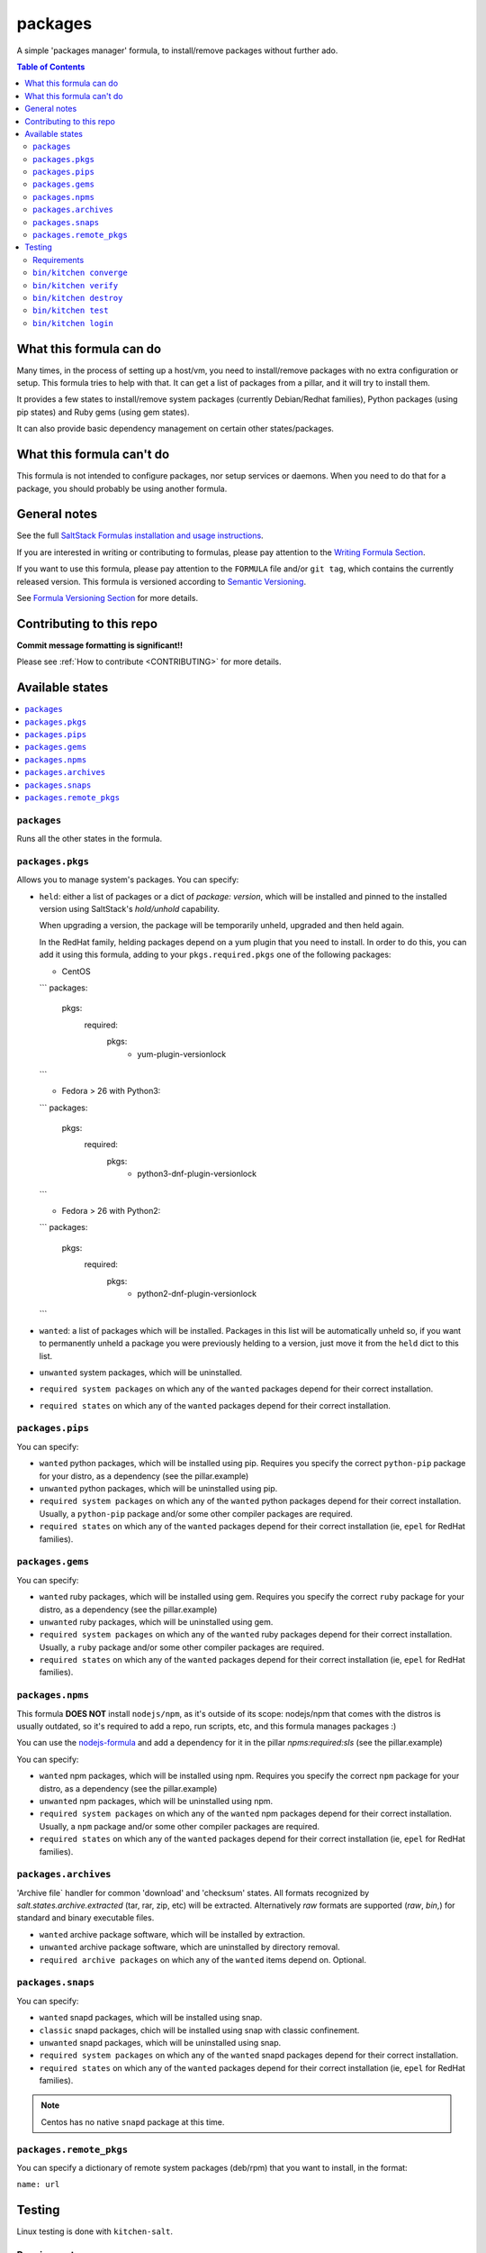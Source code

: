 .. _readme:

packages
========

|img_travis| |img_sr|

.. |img_travis| image:: https://travis-ci.com/saltstack-formulas/packages-formula.svg?branch=master
   :alt: Travis CI Build Status
   :scale: 100%
   :target: https://travis-ci.com/saltstack-formulas/packages-formula
.. |img_sr| image:: https://img.shields.io/badge/%20%20%F0%9F%93%A6%F0%9F%9A%80-semantic--release-e10079.svg
   :alt: Semantic Release
   :scale: 100%
   :target: https://github.com/semantic-release/semantic-release

A simple 'packages manager' formula, to install/remove packages without further
ado.

.. contents:: **Table of Contents**

What this formula can do
------------------------

Many times, in the process of setting up a host/vm, you need to install/remove
packages with no extra configuration or setup. This formula tries to help with
that. It can get a list of packages from a pillar, and it will try to install
them.

It provides a few states to install/remove system packages (currently
Debian/Redhat families), Python packages (using pip states) and Ruby gems
(using gem states).

It can also provide basic dependency management on certain other states/packages.

What this formula can't do
--------------------------

This formula is not intended to configure packages, nor setup services or daemons.
When you need to do that for a package, you should probably be using another
formula.

General notes
-------------

See the full `SaltStack Formulas installation and usage instructions
<https://docs.saltstack.com/en/latest/topics/development/conventions/formulas.html>`_.

If you are interested in writing or contributing to formulas, please pay attention to the `Writing Formula Section
<https://docs.saltstack.com/en/latest/topics/development/conventions/formulas.html#writing-formulas>`_.

If you want to use this formula, please pay attention to the ``FORMULA`` file and/or ``git tag``,
which contains the currently released version. This formula is versioned according to `Semantic Versioning <http://semver.org/>`_.

See `Formula Versioning Section <https://docs.saltstack.com/en/latest/topics/development/conventions/formulas.html#versioning>`_ for more details.

Contributing to this repo
-------------------------

**Commit message formatting is significant!!**

Please see :ref:`How to contribute <CONTRIBUTING>` for more details.

Available states
----------------

.. contents::
   :local:

``packages``
^^^^^^^^^^^^

Runs all the other states in the formula.

``packages.pkgs``
^^^^^^^^^^^^^^^^^

Allows you to manage system's packages. You can specify:

* ``held``: either a list of packages or a dict of `package: version`,
  which will be installed and pinned to the installed version using
  SaltStack's `hold/unhold` capability.

  When upgrading a version, the package will be temporarily unheld,
  upgraded and then held again.

  In the RedHat family, helding packages depend on a yum plugin that you
  need to install. In order to do this, you can add it using this formula, adding
  to your ``pkgs.required.pkgs`` one of the following packages:

  + CentOS
  ```
  packages:
    pkgs:
      required:
        pkgs:
          - yum-plugin-versionlock
  ```

  + Fedora > 26 with Python3:
  ```
  packages:
    pkgs:
      required:
        pkgs:
          - python3-dnf-plugin-versionlock
  ```

  + Fedora > 26 with Python2:
  ```
  packages:
    pkgs:
      required:
        pkgs:
          - python2-dnf-plugin-versionlock
  ```

* ``wanted``: a list of packages which will be installed. Packages in this
  list will be automatically unheld so, if you want to permanently unheld a
  package you were previously helding to a version, just move it from the
  ``held`` dict to this list.
* ``unwanted`` system packages, which will be uninstalled.
* ``required system packages`` on which any of the ``wanted`` packages depend
  for their correct installation.
* ``required states`` on which any of the ``wanted`` packages depend for their
  correct installation.

``packages.pips``
^^^^^^^^^^^^^^^^^

You can specify:

* ``wanted`` python packages, which will be installed using pip. Requires you
  specify the correct ``python-pip`` package for your distro, as a dependency
  (see the pillar.example)
* ``unwanted`` python packages, which will be uninstalled using pip.
* ``required system packages`` on which any of the ``wanted`` python packages
  depend for their correct installation. Usually, a ``python-pip`` package and/or
  some other compiler packages are required.
* ``required states`` on which any of the ``wanted`` packages depend for their
  correct installation (ie, ``epel`` for RedHat families).

``packages.gems``
^^^^^^^^^^^^^^^^^

You can specify:

* ``wanted`` ruby packages, which will be installed using gem. Requires you
  specify the correct ``ruby`` package for your distro, as a dependency
  (see the pillar.example)
* ``unwanted`` ruby packages, which will be uninstalled using gem.
* ``required system packages`` on which any of the ``wanted`` ruby packages
  depend for their correct installation. Usually, a ``ruby`` package and/or
  some other compiler packages are required.
* ``required states`` on which any of the ``wanted`` packages depend for their
  correct installation (ie, ``epel`` for RedHat families).

``packages.npms``
^^^^^^^^^^^^^^^^^

This formula **DOES NOT** install ``nodejs/npm``, as it's outside of its scope:
nodejs/npm that comes with the distros is usually outdated, so it's required to add
a repo, run scripts, etc, and this formula manages packages :)

You can use the `nodejs-formula <https://github.com/saltstack-formulas/node-formula>`_
and add a dependency for it in the pillar `npms:required:sls` (see the pillar.example)

You can specify:

* ``wanted`` npm packages, which will be installed using npm. Requires you
  specify the correct ``npm`` package for your distro, as a dependency
  (see the pillar.example)
* ``unwanted`` npm packages, which will be uninstalled using npm.
* ``required system packages`` on which any of the ``wanted`` npm packages
  depend for their correct installation. Usually, a ``npm`` package and/or
  some other compiler packages are required.
* ``required states`` on which any of the ``wanted`` packages depend for their
  correct installation (ie, ``epel`` for RedHat families).

``packages.archives``
^^^^^^^^^^^^^^^^^^^^^

'Archive file` handler for common 'download' and 'checksum' states. All formats recognized by `salt.states.archive.extracted` (tar, rar, zip, etc) will be extracted. Alternatively `raw` formats are supported (`raw`, `bin`,) for standard and binary executable files.

* ``wanted`` archive package software, which will be installed by extraction.
* ``unwanted`` archive package software, which are uninstalled by directory removal.
* ``required archive packages`` on which any of the ``wanted`` items depend on. Optional.


``packages.snaps``
^^^^^^^^^^^^^^^^^^

You can specify:

* ``wanted`` snapd packages, which will be installed using snap.
* ``classic`` snapd packages, chich will be installed using snap with classic confinement.
* ``unwanted`` snapd packages, which will be uninstalled using snap.
* ``required system packages`` on which any of the ``wanted`` snapd packages
  depend for their correct installation.
* ``required states`` on which any of the ``wanted`` packages depend for their
  correct installation (ie, ``epel`` for RedHat families).

.. note::

    Centos has no native ``snapd`` package at this time.

``packages.remote_pkgs``
^^^^^^^^^^^^^^^^^^^^^^^^

You can specify a dictionary of remote system packages (deb/rpm) that you want
to install, in the format:

``name: url``


Testing
-------

Linux testing is done with ``kitchen-salt``.

Requirements
^^^^^^^^^^^^

* Ruby
* Docker

.. code-block:: bash

   $ gem install bundler
   $ bundle install
   $ bin/kitchen test [platform]

Where ``[platform]`` is the platform name defined in ``kitchen.yml``,
e.g. ``debian-9-2019-2-py3``.

``bin/kitchen converge``
^^^^^^^^^^^^^^^^^^^^^^^^

Creates the docker instance and runs the ``packages`` main state, ready for testing.

``bin/kitchen verify``
^^^^^^^^^^^^^^^^^^^^^^

Runs the ``inspec`` tests on the actual instance.

``bin/kitchen destroy``
^^^^^^^^^^^^^^^^^^^^^^^

Removes the docker instance.

``bin/kitchen test``
^^^^^^^^^^^^^^^^^^^^

Runs all of the stages above in one go: i.e. ``destroy`` + ``converge`` + ``verify`` + ``destroy``.

``bin/kitchen login``
^^^^^^^^^^^^^^^^^^^^^

Gives you SSH access to the instance for manual testing.


